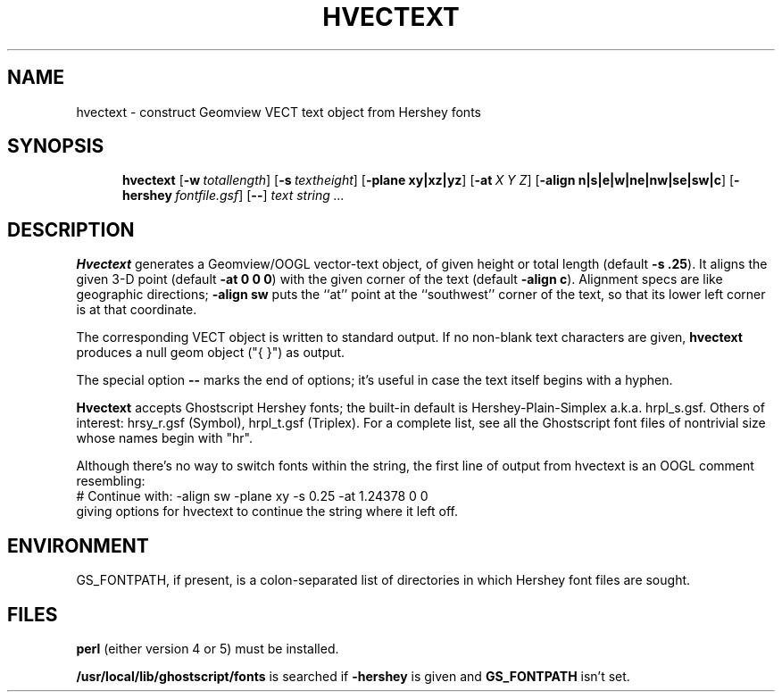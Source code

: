 .TH HVECTEXT 1 "1 Nov 1996" "Geometry Center"
.SH NAME
hvectext \- construct Geomview VECT text object from Hershey fonts
.SH SYNOPSIS
.na
.in +5
.ti -5
\fBhvectext\fP [\fB\-w\fP\ \fItotallength\fP] [\fB\-s\fP\ \fItextheight\fP]
[\fB\-plane\ xy|xz|yz\fP]
[\fB\-at\fP\ \fIX Y Z\fP]
[\fB\-align\ n|s|e|w|ne|nw|se|sw|c\fP]
[\fB\-hershey\fP\ \fIfontfile.gsf\fP]
[\fB\-\-\fP]
\fItext string ...\fP
.in -5
.ad
.SH DESCRIPTION
\fBHvectext\fP generates a Geomview/OOGL vector-text object,
of given height or total length (default \fB\-s\ .25\fP).
It aligns the given 3-D point (default \fB\-at\ 0\ 0\ 0\fP)
with the given corner of the text (default \fB\-align\ c\fP).  Alignment
specs are like geographic directions; \fB\-align\ sw\fP puts the ``at''
point at the ``southwest'' corner of the text, so that its lower left
corner is at that coordinate.

The corresponding VECT object is written to standard output.
If no non-blank text characters are given, \fBhvectext\fP produces
a null geom object ("{ }") as output.

The special option \fB\-\-\fP marks the end of options; it's useful in case
the text itself begins with a hyphen.

\fBHvectext\fP accepts Ghostscript Hershey fonts; the built-in default is
Hershey-Plain-Simplex a.k.a. hrpl_s.gsf.  Others of interest:
hrsy_r.gsf (Symbol), hrpl_t.gsf (Triplex).  For a complete list, see all the
Ghostscript font files of nontrivial size whose names begin with "hr".

Although there's no way to switch fonts within the string, the first line
of output from hvectext is an OOGL comment resembling:
.nf
# Continue with: -align sw -plane xy -s 0.25 -at 1.24378 0 0
.fi
giving options for hvectext to continue the string where it left off.
.SH ENVIRONMENT
GS_FONTPATH, if present, is a colon-separated list of directories in which
Hershey font files are sought.
.SH FILES
\fBperl\fP (either version 4 or 5) must be installed.

\fB/usr/local/lib/ghostscript/fonts\fP is searched if \fB\-hershey\fP
is given and \fBGS_FONTPATH\fP isn't set.
